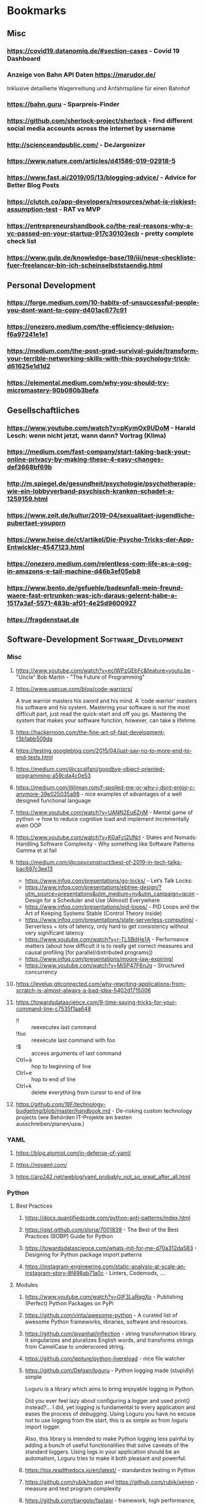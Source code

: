 #+TAGS: AWS(A) Analysis(a) Augmentations(æ) Collaboration(C) DataScience(D) DevOps(d)
#+TAGS: Docker(ð) Math(M) NLP(N)
#+TAGS: Software_Development(S) Society(s) Pandas(þ)
#+TAGS: Philosophical(P) PyTorch(p) fastai (f) TimeSeries(T) tensorflow(t) Statistical(ſ)
#+TAGS: Security(§) Jupyter_Notebook(J) Kaggle(K) Kubernetes(k) Visualization(V)

* Bookmarks
** Misc
*** https://covid19.datanomiq.de/#section-cases  - Covid 19 Dashboard
*** Anzeige von Bahn API Daten https://marudor.de/

Inklusive detaillierte Wagenreihung und Anfahrtspläne für einen Bahnhof

*** https://bahn.guru  - Sparpreis-Finder
*** https://github.com/sherlock-project/sherlock  - find different social media accounts across the internet by username
*** http://scienceandpublic.com/  - DeJargonizer
*** https://www.nature.com/articles/d41586-019-02918-5
*** https://www.fast.ai/2019/05/13/blogging-advice/  - Advice for Better Blog Posts
*** https://clutch.co/app-developers/resources/what-is-riskiest-assumption-test  - RAT vs MVP
*** https://entrepreneurshandbook.co/the-real-reasons-why-a-vc-passed-on-your-startup-917c30103ecb  - pretty complete check list
*** https://www.gulp.de/knowledge-base/19/iii/neue-checkliste-fuer-freelancer-bin-ich-scheinselbststaendig.html
** Personal Development
*** https://forge.medium.com/10-habits-of-unsuccessful-people-you-dont-want-to-copy-d401ac677c91
*** https://onezero.medium.com/the-efficiency-delusion-f6a97241e1e1
*** https://medium.com/the-post-grad-survival-guide/transform-your-terrible-networking-skills-with-this-psychology-trick-d61625e1d1d2
*** https://elemental.medium.com/why-you-should-try-micromastery-90b080b3befa
** Gesellschaftliches
*** https://www.youtube.com/watch?v=pKymOx9UDoM  - Harald Lesch: wenn nicht jetzt, wann dann? Vortrag (Klima)
*** https://medium.com/fast-company/start-taking-back-your-online-privacy-by-making-these-4-easy-changes-def3668bf69b
*** http://m.spiegel.de/gesundheit/psychologie/psychotherapie-wie-ein-lobbyverband-psychisch-kranken-schadet-a-1259159.html
*** https://www.zeit.de/kultur/2019-04/sexualitaet-jugendliche-pubertaet-youporn
*** https://www.heise.de/ct/artikel/Die-Psycho-Tricks-der-App-Entwickler-4547123.html
*** https://onezero.medium.com/relentless-com-life-as-a-cog-in-amazons-e-tail-machine-d46b3ef05eb8
*** https://www.bento.de/gefuehle/badeunfall-mein-freund-waere-fast-ertrunken-was-ich-daraus-gelernt-habe-a-1517a3af-5571-483b-af01-4e25d9600927
*** https://fragdenstaat.de
** Software-Development                                :Software_Development:
*** Misc
**** https://www.youtube.com/watch?v=ecIWPzGEbFc&feature=youtu.be  - "Uncle" Bob Martin - "The Future of Programming"
**** https://www.usecue.com/blog/code-warriors/

 A true warrior masters his sword and his mind. A ‘code warrior’ masters his software and his
 system. Mastering your software is not the most difficult part, just read the quick-start and
 off you go. Mastering the system that makes your software function, however, can take a
 lifetime.

**** https://hackernoon.com/the-fine-art-of-fast-development-f3b1abb509da
**** https://testing.googleblog.com/2015/04/just-say-no-to-more-end-to-end-tests.html
**** https://medium.com/@cscalfani/goodbye-object-oriented-programming-a59cda4c0e53
**** https://medium.com/@liman.rom/f-spoiled-me-or-why-i-dont-enjoy-c-anymore-39e025035a98  - nice examples of advantages of a well designed functional language
**** https://www.youtube.com/watch?v=UANN2Eu6ZnM  - Mental game of python -> how to reduce cognitive load and implement incrementally even OOP
**** https://www.youtube.com/watch?v=KGaFcI2UNrI  - States and Nomads: Handling Software Complexity - Why something like Software Patterns Gamma et al fail
**** https://medium.com/@copyconstruct/best-of-2019-in-tech-talks-bac697c3ee13

- https://www.infoq.com/presentations/go-locks/  - Let’s Talk Locks:
- https://www.infoq.com/presentations/ebtree-design/?utm_source=presentations&utm_medium=ny&utm_campaign=qcon  - Design for a Scheduler and Use (Almost) Everywhere
- https://www.infoq.com/presentations/pid-loops/  - PID Loops and the Art of Keeping Systems Stable (Control Theory inside)
- https://www.infoq.com/presentations/state-serverless-computing/  - Serverless = lots of latency, only hard to get consistency without very significant latency
- https://www.youtube.com/watch?v=r-TLSBdHe1A  - Performance matters (about how difficult it is to really get correct measures and causal profiling [for parallel/distributed programs])
- https://www.infoq.com/presentations/moore-law-expiring/
- https://www.youtube.com/watch?v=Mj5P47F6nJg  - Structured concurrency

**** https://levelup.gitconnected.com/why-rewriting-applications-from-scratch-is-almost-always-a-bad-idea-5402d1715006
**** https://towardsdatascience.com/9-time-saving-tricks-for-your-command-line-c7535f1aa648

- !! :: reexecutes last command
- !foo :: reexecute last command with foo
- !$ :: access arguments of last command
- Ctrl+a :: hop to beginning of line
- Ctrl+e :: hop to end of line
- Ctrl+k :: delete everything from cursor to end of line

**** https://github.com/18F/technology-budgeting/blob/master/handbook.md  - De-risking custom technology projects (wie Behörden IT-Projekte am besten ausschreiben/planen/usw.)
*** YAML
**** https://blog.atomist.com/in-defense-of-yaml/
**** https://noyaml.com/
**** https://arp242.net/weblog/yaml_probably_not_so_great_after_all.html
*** Python
**** Best Practices
***** https://docs.quantifiedcode.com/python-anti-patterns/index.html
***** https://gist.github.com/sloria/7001839  - The Best of the Best Practices (BOBP) Guide for Python
***** https://towardsdatascience.com/whats-init-for-me-d70a312da583  - Designing for Python package import patterns
***** https://instagram-engineering.com/static-analysis-at-scale-an-instagram-story-8f498ab71a0c  - Linters, Codemods, ...
**** Modules
***** https://www.youtube.com/watch?v=GIF3LaRqgXo  - Publishing (Perfect) Python Packages on PyPi
***** https://github.com/vinta/awesome-python  - A curated list of awesome Python frameworks, libraries, software and resources.
***** https://github.com/jpvanhal/inflection  - string transformation library. It singularizes and pluralizes English words, and transforms strings from CamelCase to underscored string.
***** https://github.com/lepture/python-livereload  - nice file watcher
***** https://github.com/Delgan/loguru  - Python logging made (stupidly) simple

  Loguru is a library which aims to bring enjoyable logging in Python.

  Did you ever feel lazy about configuring a logger and used print() instead?... I did, yet
  logging is fundamental to every application and eases the process of debugging. Using Loguru you
  have no excuse not to use logging from the start, this is as simple as from loguru import
  logger.

  Also, this library is intended to make Python logging less painful by adding a bunch of useful
  functionalities that solve caveats of the standard loggers. Using logs in your application
  should be an automatism, Loguru tries to make it both pleasant and powerful.

***** https://tox.readthedocs.io/en/latest/  - standardize testing in Python
***** https://github.com/rubik/radon and https://github.com/rubik/xenon  - measure and test program complexity
***** https://github.com/tiangolo/fastapi  - framework, high performance, easy to learn, fast to code, ready for production
***** https://towardsdatascience.com/an-overview-of-pythons-datatable-package-5d3a97394ee9
***** https://github.com/ray-project/ray  - seems to be an elegant alternative to celery

- Blog https://towardsdatascience.com/modern-parallel-and-distributed-python-a-quick-tutorial-on-ray-99f8d70369b8
- Documentation https://ray.readthedocs.io/en/latest/index.html

I'm not completely sure about the differences,
but it looks it's much easier to setup and maintain.
Also, the DAG handling is nicer on first look.

One of the subprojects is a seamless pandas scaling framework [[https://github.com/modin-project/modin][modin]]!

***** https://github.com/modin-project/modin  - scale your pandas workflows by changing one line of code

**** Debugging
***** https://github.com/benfred/py-spy
*** Django
**** https://github.com/pydanny/cookiecutter-django -- Cookiecutter Django is a framework for jumpstarting production-ready Django projects quickly.

Documentation: https://cookiecutter-django.readthedocs.io/en/latest/

**** https://medium.com/@jwdobken/python-django-with-docker-and-gitlab-ci-b83cc4e7e2e  - based on cookiecutter django
**** https://www.youtube.com/watch?v=FPfBhqL-uek  - Django for Admins
**** https://djangosuit.com/  - Modern theme for Django admin interface

 There also alternatives w/ different pricing or open source models and different looks.
 Note, it's not a good idea to give customers access to django admin panels (it's really only for internal purposes).
 For externals, just give a REST API and HyperlinkedModelSerializer view.

**** https://docs.djangoproject.com/en/3.0/topics/performance/  - Optimizing Django
**** http://intercoolerjs.org/docs.html  - Use familiar, declarative HTML attributes to add AJAX to your application. Use web standards like CSS, REST and Javascript events to enhance your app.

- Blog :: https://engineering.instawork.com/iterating-with-simplicity-evolving-a-django-app-with-intercooler-js-8ed8e69d8a52

**** https://medium.com/better-programming/how-to-use-drf-serializers-effectively-dc58edc73998  - How to use django rest framework serializers
**** https://vsupalov.com/vue-js-in-django-template/
*** Javascript
**** https://medium.com/@michael.karen/learning-modern-javascript-with-tetris-92d532bcd057
*** REST APIs / Web Development / HTML
**** http://www.webpagetest.org/  - checks speed of a web page from different locations, browsers, with auth, protocols ...
**** https://hackernoon.com/a-documentation-crash--45006a85c15c
**** https://medium.com/better-programming/best-practices-for-versioning-an-api-for-rest-apis-530a9398f311
**** https://itnext.io/html-underrated-tags-119ef3e45b94

- <picture> :: to have alternative imgs depending on media without all the css/js mash
- <progress> :: progressbars just in plain html
- <base> :: don't forget it :-)
- <input type="..."> :: we have plain html date, datetime-local, month, week, time, color, range input types
- <details> :: includes <summary> and only clicking on details shows all, again pure html
- <mark> :: use it instead of <span class="..."> to mark something
- <abbr> :: easy to forget, but very useful
- <div contenteditable> :: to create an editable field (and get rid of textarea)
**** https://www.freecodecamp.org/news/rest-is-the-new-soap-97ff6c09896d/
*** Git / GitHub / Versioning
**** https://github.com/timqian/star-history

 (1.0.0 -> 1.0.1 bugfix -> 1.1.0 new functionality -> ... -> 2.0.0 backward incompatible breaking change)

**** https://semver.org/spec/v2.0.0.html  - Semantic versioning
**** https://github.com/github/semantic/blob/master/docs/examples.md  - Haskell library and command line tool for parsing, analyzing, and comparing source code

*** Shell/Bash/Zsh
**** https://kvz.io/bash-best-practices.html
** Data Science / ML / NLP                                      :DataScience:
*** Misc
**** http://www.arxiv-sanity.com/
**** https://tech.trello.com/ice-scoring/  - Prioritize A/B Test Ideas
**** https://lilianweng.github.io/lil-log/2019/03/14/are-deep-neural-networks-dramatically-overfitted.html

 Give the idea to re-randomize layers or re-initialize top-layers and measure re-randomization or
 re-initialization robustness to find a "best" iteration stop. As big DL models won't really
 overfit in classical sense of increasing error again at some point in training, but still start
 to memorize etc.
  - View by information theory/compression

**** https://towardsdatascience.com/top-10-coding-mistakes-made-by-data-scientists-bb5bc82faaee
**** https://karpathy.github.io/2019/04/25/recipe/  - A Recipe for Training Neural Networks
**** https://towardsdatascience.com/neural-odes-breakdown-of-another-deep-learning-breakthrough-3e78c7213795
**** https://docs.nvidia.com/deeplearning/sdk/dali-developer-guide/docs/index.html  - Nvidia Dali GPU/CPU fast Augmentations library
**** https://towardsdatascience.com/no-machine-learning-is-not-just-glorified-statistics-26d3952234e3 :Philosophical:Statistical:
**** https://towardsdatascience.com/the-most-powerful-idea-in-data-science-78b9cd451e72  - Any datapoint you use to inspire a theory or question can’t be used to test that same theory. :Philosophical:Statistical:

Avoid p-hacking and all this stuff
Split it up into at least 2 data sizes

Introductionary, but very well written text

*** Interesting Analysis                                           :Analysis:
**** https://towardsdatascience.com/whos-tweeting-from-the-oval-office-96ea5b60c03  - Guess the author with NLP and (classic) ML techniques :NLP:Society:
**** https://towardsdatascience.com/making-the-mueller-report-searchable-with-ocr-and-elasticsearch-4e73e55de341 :ElasticSearch:OCR:
**** https://towardsdatascience.com/how-does-news-coverage-differ-between-media-outlets-20aa7be1c96a  - WordClouds for CNN, NBC, ... + TopWords + SentimentAnalysis of Headlines 
**** https://www.youtube.com/watch?v=DpXy041BIlA&t=2s  - 30 weird chess algorithms - Data Science at its best I'd say completely out of usual domains :Chess:
**** https://towardsdatascience.com/march-madness-analyze-video-to-detect-players-teams-and-who-attempted-the-basket-8cad67745b88
*** Kaggle                                                           :Kaggle:
**** https://medium.com/@andrew.picart/using-kaggle-for-your-data-science-work-a2e78d692395 :Jupyter_Notebook:Kaggle:Collaboration:
**** https://towardsdatascience.com/a-story-of-my-first-gold-medal-in-one-kaggle-competition-things-done-and-lessons-learned-c269d9c233d1
*** Team (Management, Hiring, Organization, ...)
**** https://medium.com/predict/five-interview-questions-to-predict-a-good-data-scientist-40d310cdcd68
**** https://hbr.org/2019/02/how-to-choose-your-first-ai-project
**** https://techblog.commercetools.com/building-up-a-data-science-team-from-scratch-7a7b24ba9f2d
**** https://towardsdatascience.com/what-i-learned-from-being-a-startups-first-data-engineer-f19cd71d3f31
**** https://towardsdatascience.com/important-traits-to-help-you-become-a-better-data-science-manager-dc0de3a37961
**** https://towardsdatascience.com/12-things-i-learned-during-my-first-year-as-a-machine-learning-engineer-2991573a9195

**** https://towardsdatascience.com/six-challenges-every-data-scientist-will-face-and-how-to-overcome-them-2d7ccd6e88c4
**** https://towardsdatascience.com/data-science-is-boring-1d43473e353e
**** https://towardsdatascience.com/how-to-screw-up-a-computer-vision-project-166dfcc44a5f
*** Optimizers / Learn Rates
**** https://towardsdatascience.com/finding-good-learning-rate-and-the-one-cycle-policy-7159fe1db5d6 :fastai:
**** https://medium.com/@lessw/new-deep-learning-optimizer-ranger-synergistic-combination-of-radam-lookahead-for-the-best-of-2dc83f79a48d :fastai:
**** https://towardsdatascience.com/self-paced-learning-for-machine-learning-f1c489316c61
*** Jupyter Notebooks
**** https://nextjournal.com/schmudde/how-to-version-control-jupyter
**** https://towardsdatascience.com/advanced-jupyter-notebooks-a-tutorial-3569d8153057
**** https://towardsdatascience.com/how-to-effortlessly-optimize-jupyter-notebooks-e864162a06ee
**** https://github.com/fastai/fastprogress  - Simple and flexible progress bar for Jupyter Notebook and console
**** https://towardsdatascience.com/jupyter-is-the-new-excel-but-not-for-your-boss-d24340ebf314  - ways to export/give other easy access to notebooks (hiding cells etc)

**** https://towardsdatascience.com/introduction-to-papermill-2c61f66bea30  - How to transform your Jupyter Notebook into a workflow tool
*** Streamlit
**** https://towardsdatascience.com/how-to-deploy-a-streamlit-app-using-an-amazon-free-ec2-instance-416a41f69dc3
*** Pytorch/fastai
**** https://towardsdatascience.com/multi-layer-perceptron-usingfastai-and-pytorch-9e401dd288b8 :PyTorch:fastai:
**** https://towardsdatascience.com/deep-learning-for-diagnosis-of-skin-images-with-fastai-792160ab5495 :fastai:
**** https://medium.com/huggingface/from-tensorflow-to-pytorch-265f40ef2a28 :PyTorch:tensorflow:
*** Datasets
**** https://github.com/awesomedata/awesome-public-datasets  - repository on GitHub of high quality topic-centric public data sources.

They are collected and tidied from blogs, answers, and user responses. Almost all of these are
free with a few exceptions here and there

**** https://tinyletter.com/data-is-plural  - weekly newsletter of useful/curious datasets. Y

you can find a huge archive of datasets on their google doc. Just hit ctrl + f for a topic you’d
like to look into and see the dozens of results that pop up.

**** https://data.world/datasets/open-data  - Data World is an open data repository containing data contributed by thousands of users and organizations all across the world.

 it contains really hard to find data from. In particular, the healthcare field is one of the
 more difficult industries to get publicly available data from(due to privacy concerns). But
 luckily, Data World has 3667 free health datasets you can use for your next project.

**** https://archive.ics.uci.edu/ml/index.php  - UCI Machine Learning Repository is a collection of databases, domain theories, and data generators

used by the machine learning community for the empirical analysis of machine learning
algorithms. The archive was created as an ftp archive in 1987 by David Aha and fellow graduate
students at UC Irvine. Since that time, it has been widely used by students, educators, and
researchers all over the world as a primary source of machine learning data sets. As an
indication of the impact of the archive, it has been cited over 1000 times, making it one of the
top 100 most cited “papers” in all of computer science.

**** https://www.data.gov/
**** https://github.com/neutraltone/awesome-stock-resources - A curated list of awesome stock photography, video and illustration websites.
**** https://datasetsearch.research.google.com
**** https://www.europeandataportal.eu/de/homepage
**** http://kitab-project.org/2019/06/08/first-open-access-release-of-our-arabic-corpus/
**** https://tfhub.dev/  - Pretrained Models from Google & DeepMind

- Text (Embeddings)
- Image (Classification, Feature Vector, Generator, Other)
- Video (Classification)

*** Pandas                                                           :Pandas:

**** https://towardsdatascience.com/7-useful-pandas-tips-for-data-management-8b23a85bf41f  - read_html and read_pdf, use .xs method for multi-indexing
**** https://hackersandslackers.com/intro-to-data-analysis-in-python-using-pandas/  - Really deep and good information (interesting for beginners and advanced readers) in 12 Parts ...
**** https://hackersandslackers.com/using-hierarchical-indexes-with-pandas/   - That's part 12 of it
**** https://www.youtube.com/watch?v=xPPs59pn6qU  - pivot and pivot_table usage (part of a pandas video series)
**** 
**** https://towardsdatascience.com/analyzing-time-series-data-in-pandas-be3887fdd621 :TimeSeries:
**** https://towardsdatascience.com/geopandas-101-plot-any-data-with-a-latitude-and-longitude-on-a-map-98e01944b972 :Visualization:

*** Data Annotation
**** https://towardsdatascience.com/introducing-label-studio-a-swiss-army-knife-of-data-labeling-140c1be92881

- Github :: https://github.com/heartexlabs/label-studio

*** Data Exploration / Feature Engineering
**** https://towardsdatascience.com/annotated-heatmaps-in-5-simple-steps-cc2a0660a27d
**** https://github.com/pandas-profiling/pandas-profiling  - Generates profile reports from a pandas DataFrame. :Pandas:

 The pandas df.describe() function is great but a little basic for serious exploratory data analysis.

**** https://towardsdatascience.com/the-hitchhikers-guide-to-feature-extraction-b4c157e96631  - featuretools, target mean encoding, ordinal encoding, hash encoding, log loss clipping, ...
**** https://towardsdatascience.com/4-tips-for-advanced-feature-engineering-and-preprocessing-ec11575c09ea  - SMOTE Oversampling, featuretools creations, IterativeImputer, IsolationForest for Outlier Detection
**** https://distill.pub/2016/misread-tsne/  - A nice _interactive_ overview of the effect of hyperparameters for t-SNE
**** https://towardsdatascience.com/five-command-line-tools-for-data-science-29f04e5b9c16  - especially csvkit and csvquery
**** https://medium.com/@ODSC/transforming-skewed-data-for-machine-learning-90e6cc364b0
**** https://de.wikipedia.org/wiki/Shapiro-Wilk-Test  -  Signifikanztest, der die Hypothese überprüft, dass die zugrunde liegende Grundgesamtheit einer Stichprobe normalverteilt

*** Data Testing
**** https://great-expectations.readthedocs.io/en/latest/index.html - helps teams save time and promote analytic integrity by offering pipeline tests.

Pipeline tests are applied to data (instead of code) and at batch time (instead
of compile or deploy time). Pipeline tests are like unit tests for datasets:
they help you guard against upstream data changes and monitor data quality.
*** Data Visualization                                        :Visualization:
**** [[https://pudding.cool/2018/10/city_3d/?fbclid=IwAR3YX_t3CyRYCMKhuqXcQ4Xxy-eg1gGJpmsK8AA8_GpPfzmfcTwWmaMk2bw][Human Terrain - Visualizing World Population in 3D]]
**** https://www.youtube.com/watch?time_continue=283&v=jbkSRLYSojo  - Hans Rosling's 200 Countries, 200 Years, 4 Minutes - The Joy of Stats
**** https://link.medium.com/xL0hrHaJSV  - Data visualizations “Mistakes, we’ve drawn a few” by Sarah Leo
**** https://towardsdatascience.com/pythons-one-liner-graph-creation-library-with-animations-hans-rosling-style-f2cb50490396
**** https://towardsdatascience.com/its-2019-make-your-data-visualizations-interactive-with-plotly-b361e7d45dc6  - Plotly, Express, Cufflinks comparison
**** https://towardsdatascience.com/how-to-write-web-apps-using-simple-python-for-data-scientists-a227a1a01582  - streamlit as lightweight Dash/Shiny-kind framework
**** https://towardsdatascience.com/reviewing-python-visualization-packages-fa7fe12e622b
**** https://towardsdatascience.com/build-your-own-data-dashboard-93e4848a0dcf  - With Dash, nice short introduction example
**** https://medium.com/nautilus-magazine/5-ways-to-lie-with-charts-173cd7fe2dc0
**** https://modus.medium.com/how-to-not-suck-at-color-b3980ee8084a
**** https://www.freecodecamp.org/news/fundamental-design-principles-for-non-designers-ad34c30caa7
**** https://towardsdatascience.com/vis-amz-83dea6fcb059  - Visualizing 100,000 Products Fast sentence embeddings (fse) for millions of reviews in only a few minutes. :NLP:
*** NLP                                                                 :NLP:
**** Misc
***** https://towardsdatascience.com/state-of-the-art-multilingual-lemmatization-f303e8ff1a8  - State-of-the-art Multilingual Lemmatization
***** https://link.medium.com/kQI6IF7p5V  - “HMTL: Multi-task learning for state of the art NLP” by Elvis

  including ELMO etc

***** https://www.analyticsvidhya.com/blog/2019/03/pretrained-models-get-started-nlp/
***** https://towardsdatascience.com/reliving-avengers-infinity-war-with-spacy-and-natural-language-processing-2abcb48e4ba1  - Discovering the top nouns, verbs, entities and text similarity
***** https://towardsdatascience.com/a-technique-for-building-nlp-classifiers-efficiently-with-transfer-learning-and-weak-supervision-a8e2f21ca9c8
***** https://towardsdatascience.com/fuzzy-matching-at-scale-84f2bfd0c536  - Use tf-idf on substrings to make very, very fast fuzzy matching - clever trick
**** Chatbots
***** https://www.slideshare.net/farizbashirov  - 8 do's and don't of chatbots
***** https://medium.com/huggingface/how-to-build-a-state-of-the-art-conversational-ai-with-transfer-learning-2d818ac26313
**** Data Augmentation                                        :Augmentations:
***** https://towardsdatascience.com/data-augmentation-for-natural-language-processing-6ae928313a3f
***** https://towardsdatascience.com/these-are-the-easiest-data-augmentation-techniques-in-natural-language-processing-you-can-think-of-88e393fd610
**** Tools
***** https://towardsdatascience.com/the-best-nlp-tools-of-early-2020-live-demos-b6f507b17b0a
***** http://www.nlpbuddy.io/  - Open Source Text Analysis Tool (Website w/ Spacy Analysis)

 - Language
 - Keywords
 - Summary
 - Entities
 - Location
 - Organization
 - Part Of Speech
 - Lexical (like Numerals)
 - Tokens
 - Noun chunks
 - Sentences

***** http://gltr.io/dist/index.html  - Giant Language model Test Room: detect whether a text could be real or fake

  Read also explanation about usage in http://gltr.io/

***** https://github.com/msg-systems/holmes-extractor  - information extraction from English and German texts.

In all use cases, the information extraction is based on analysing the semantic relationships expressed by the component parts of each sentence:

***** https://talktotransformer.com/  - See how a modern neural network completes your text.
***** https://towardsdatascience.com/text-classification-with-state-of-the-art-nlp-library-flair-b541d7add21f

- https://github.com/zalandoresearch/flair/

***** https://github.com/pytorch/fairseq
**** Embeddings
***** https://towardsdatascience.com/document-embedding-techniques-fed3e7a6a25d  - A review of notable literature on the topic
***** https://nlp.stanford.edu/projects/glove/  Global Vectors for Word Representation
***** https://towardsdatascience.com/use-cases-of-googles-universal-sentence-encoder-in-production-dd5aaab4fc15
***** https://towardsdatascience.com/fse-2b1ffa791cf9  - Sentence Embeddings. Fast, please!
**** Metrics
***** https://towardsdatascience.com/evaluating-text-output-in-nlp-bleu-at-your-own-risk-e8609665a213
***** https://gluebenchmark.com/  - General Language Understanding Evaluation (GLUE)

  nine sentence- or sentence-pair language understanding tasks built on established existing
  datasets and selected to cover a diverse range of dataset sizes, text genres, and degrees of
  difficulty

***** http://sjmielke.com/comparing-perplexities.htm
***** https://towardsdatascience.com/how-to-find-shortest-dependency-path-with-spacy-and-stanfordnlp-539d45d28239
**** Attention / Transformers / ...
***** https://github.com/sannykim/transformers  - a collection of resources to study Transformers in depth
***** https://medium.com/inside-machine-learning/what-is-a-transformer-d07dd1fbec04
***** http://nlp.seas.harvard.edu/2018/04/03/attention.html  - annotated implementation of a transformer
***** http://mostafadehghani.com/2019/05/05/universal-transformers/
***** https://medium.com/tensorflow/lingvo-a-tensorflow-framework-for-sequence-modeling-8b1d6ffba5bb
***** https://slator.com/technology/is-googles-new-lingvo-framework-a-big-deal-for-machine-translation/
**** BERT
***** https://medium.com/synapse-dev/understanding-bert-transformer-attention-isnt-all-you-need-5839ebd396db
***** https://medium.com/@_init_/why-bert-has-3-embedding-layers-and-their-implementation-details-9c261108e28a
***** https://towardsdatascience.com/deconstructing-bert-distilling-6-patterns-from-100-million-parameters-b49113672f77
***** https://medium.com/hiredscore-engineering/introducing-octoml-73bd527491b1  - makes it easy to use BERT
***** https://towardsdatascience.com/xlm-enhancing-bert-for-cross-lingual-language-model-5aeed9e6f14b
***** https://towardsdatascience.com/a-review-of-bert-based-models-4ffdc0f15d58
***** https://x.ai/blog/the-unreasonable-effectiveness-of-neural-machine-translation-a-breakthrough-in-temporal-expression-understanding  - Parse date times with NLP / Bert instead of traditional stacking
***** https://towardsdatascience.com/train-and-deploy-mighty-transformer-nlp-models-using-fastbert-and-aws-sagemaker-cc4303c51cf3 :AWS:DevOps:
***** https://towardsdatascience.com/bert-for-dummies-step-by-step-tutorial-fb90890ffe03
**** XLNet
***** https://towardsdatascience.com/what-is-xlnet-and-why-it-outperforms-bert-8d8fce710335
***** https://towardsdatascience.com/xlnet-a-clever-language-modeling-solution-ab41e87798b0
***** https://medium.com/dair-ai/xlnet-outperforms-bert-on-several-nlp-tasks-9ec867bb563b
*** Computer Vision
**** Misc
***** https://medium.com/@CharlesOllion/whats-easy-hard-in-ai-computer-vision-these-days-e7679b9f7db7
***** Good overview https://towardsdatascience.com/deep-learning-for-image-classification-why-its-challenging-where-we-ve-been-and-what-s-next-93b56948fcef

 Good overview

***** Good list of architectures on https://keras.io/applications including default image sizes
***** https://www.youtube.com/watch?v=fcnjHmBcLNQ  - Short video showing Style transfer in Videos, super impressive
***** https://medium.com/bethgelab/neural-networks-seem-to-follow-a-puzzlingly-simple-strategy-to-classify-images-f4229317261f - ResNet are not much better: 

than looking to tiny patches and sum up sum propabilities
that's why shuffling pictures is robust for resnet
but also why they are so sensitive to adversial networks

**** Tools
***** https://medium.com/better-programming/beginners-guide-to-tesseract-ocr-using-python-10ecbb426c3d  - Complete first tutorial including setting it up
***** https://github.com/albu/albumentations  - Library for fast and convenient image augmentations :Augmentations:
***** https://towardsdatascience.com/clean-up-your-own-model-data-without-leaving-jupyter-bdbcc9001734  - Annotator tool **Innotator** for images inside jupyter
***** https://github.com/tzutalin/labelImg  - a graphical image annotation tool which saves in Pascal VOG or YOLO Format
***** https://towardsdatascience.com/feature-visualisation-in-pytorch-saliency-maps-a3f99d08f78a
***** https://github.com/idealo/imagededup  - python package that simplifies the task of finding exact and near duplicates in an image collection.
**** Architectures
***** Inception_v4 and predecessors: https://towardsdatascience.com/review-inception-v4-evolved-from-googlenet-merged-with-resnet-idea-image-classification-5e8c339d18bc
***** ResNext: https://towardsdatascience.com/review-inception-v4-evolved-from-googlenet-merged-with-resnet-idea-image-classification-5e8c339d18bc
***** Res2Net: https://medium.com/@lessw/res2net-new-deep-learning-multi-scale-architecture-for-improved-object-detection-with-existing-de13095c9654
**** U-Nets / Colorizing / Super-Resolution
***** https://blog.floydhub.com/colorizing-and-restoring-old-images-with-deep-learning/  - with Self Attention GANs, has a github link included
***** https://towardsdatascience.com/u-nets-with-resnet-encoders-and-cross-connections-d8ba94125a2c
***** https://towardsdatascience.com/deep-learning-based-super-resolution-without-using-a-gan-11c9bb5b6cd5  - Super resolution with just a U-Net (trained from small images starting) and an impressive blog with lots of examples
***** https://towardsdatascience.com/image-segmentation-kaggle-experience-9a41cb8924f0 :Kaggle:
**** Bounding Boxes
***** https://towardsdatascience.com/getting-started-with-bounding-box-regression-in-tensorflow-743e22d0ccb3
***** https://towardsdatascience.com/implementation-of-mean-average-precision-map-with-non-maximum-suppression-f9311eb92522
***** https://towardsdatascience.com/review-yolov3-you-only-look-once-object-detection-eab75d7a1ba6

*** Time Series
**** Forecasting at scale: https://facebook.github.io/prophet/
**** https://towardsdatascience.com/on-the-automation-of-time-series-forecasting-models-technical-and-organizational-considerations-286db3120c8e
**** https://towardsdatascience.com/anomaly-detection-time-series-4c661f6f165f - Detect anomaly in time series with facebook Prophet
*** Deployments                                                      :DevOps:
**** https://towardsdatascience.com/chapter-1-intro-to-aws-sagemaker-a1ecf00ec761 :AWS:
**** https://medium.com/datadriveninvestor/deploy-your-pytorch-model-to-production-f69460192217 :PyTorch:
**** https://medium.com/@colinshaw_36798/fully-utilizing-your-deep-learning-gpus-61ee7acd3e57

** DevOps / Security
*** Misc
**** https://gruntwork.io/devops-checklist/  - Production Readiness Checklist

Read also: https://blog.gruntwork.io/5-lessons-learned-from-writing-over-300-000-lines-of-infrastructure-code-36ba7fadeac1
including the video of an impressive talk: https://www.youtube.com/watch?v=RTEgE2lcyk4

**** https://medium.com/s/story/technical-debt-is-like-tetris-168f64d8b700
**** https://www.joelonsoftware.com/2000/04/06/things-you-should-never-do-part-i/
**** https://blog.thepete.net/blog/2019/10/04/hello-production/  - Deploying something useless into production, as soon as you can, is the right way to start a new project
**** https://medium.com/@paulosman/production-oriented-development-8ae05f8cc7ea  - code in production is the only code that matters.

1. Engineers should operate their code.
2. Buy Almost Always Beats Build
3. Make Deploys Easy
4. Trust the People Closest to the Knives
5. QA Gates Make Quality Worse
6. Boring Technology is Great.
7. Simple Always Wins
8. Non-Production Environments Have Diminishing Returns
9. Things Will Always Break

**** http://onemogin.com/observability/dashboards/practitioners-guide-to-system-dashboard-design.html
**** https://www.rookout.com/cant-git-no-satisfaction-why-we-need-a-new-gen-source-control/  - Advantages/Disadvantages of Monorepo vs Multirepo
**** https://medium.com/anton-on-security/retaining-logs-for-a-year-boring-or-useful-70ea21fa3dda
**** https://arslan.io/2019/07/03/how-to-write-idempotent-bash-scripts/
**** https://www.youtube.com/watch?v=k8FIDGmmYvs  - How to break PDFs
*** Site Reliability
**** https://medium.com/@rahatshaikh/cloud-design-patterns-explained-simply-113c788b33ff  - Cloud Design Patterns

including:
- Asynchronous Request and Reply :: polling or event notification
- Command and Query Responsibility Segregation (CQRS) :: seperate read and write models
- Event Sourcing :: event store (audit trail)
- Retry :: Try and try again (later)
- Circuit Breaker :: Fail fast
- Sidecar :: Co-locate Monitoring, Logging, ...

**** https://www.oreilly.com/ideas/how-to-get-started-with-site-reliability-engineering-sre
**** https://medium.com/kudos-engineering/faking-fires-get-better-incident-management-with-practise-e61a5d66578d
**** https://uptime.com/blog/got-game-secrets-of-great-incident-management
**** https://shubheksha.com/posts/2019/04/re-framing-how-we-think-about-production-incidents/
**** https://developers.soundcloud.com/blog/alerting-on-slos
**** https://charity.wtf/2019/05/01/friday-deploy-freezes-are-exactly-like-murdering-puppies/
**** https://hackernoon.com/deploy-on-fridays-or-dont-qg2y32jk
**** https://blog.turbinelabs.io/deploy-not-equal-release-part-one-4724bc1e726b
**** https://medium.com/@copyconstruct/testing-in-production-the-safe-way-18ca102d0ef1
*** Microservices / Serverless
**** https://rapidapi.com/  - to buy or sell pure APIs

Read Details about in https://towardsdatascience.com/api-as-a-product-how-to-sell-your-work-when-all-you-know-is-a-back-end-bd78b1449119

**** https://www.vinaysahni.com/best-practices-for-building-a-microservice-architecture?fbclid=IwAR1LEKYyJ6p1N2v8sf7HpxkCjgj_MQaDL6t7OizR4FWGma-hzWeFSQfHjJg#platform
**** https://cloudncode.blog/2017/03/02/best-practices-aws-lambda-function/?fbclid=IwAR2t2c23c1VM21GNPIh0yHHGRhV9LoWYm0QOEofZ-youUYtDRLdR_UOj5Vs
**** http://leebriggs.co.uk/blog/2019/04/13/the-fargate-illusion.html  - severless not being infrastructureless
**** https://theburningmonk.com/2019/04/comparing-nuclio-and-aws-lambda/
*** Docker/Containers                                                :Docker:
**** https://pythonspeed.com/articles/base-image-python-docker-images/ :Docker:
**** https://pythonspeed.com/articles/dockerizing-python-is-hard/    :Docker:
**** https://semaphoreci.com/blog/docker-benefits                    :Docker:
**** https://towardsdatascience.com/top-20-docker-security-tips-81c41dd06f57 :Docker:
**** https://medium.com/ssense-tech/my-docker-support-stack-58b1e67f5f4f  - Portainer to manage containers, WeaveScope to display network connections, Log-Io to pull logs from docker containers :Docker:
*** Kubernetes                                                   :Kubernetes:
**** https://matthias-endler.de/2019/maybe-you-dont-need-kubernetes/ :Kubernetes:
**** https://zwischenzugs.com/2019/03/25/aws-vs-k8s-is-the-new-windows-vs-linux/ :Kubernetes:
**** https://towardsdatascience.com/key-kubernetes-commands-741fe61fde8 :Kubernetes:
**** https://medium.com/90seconds/lessons-learned-with-gitlab-runner-on-kubernetes-d547c30ad5fb :Kubernetes:
**** https://prefetch.net/blog/2019/10/16/the-beginners-guide-to-creating-kubernetes-manifests/ :Kubernetes:
**** https://kubernetes-security.info/                             :Security:
**** https://devops.com/how-to-secure-your-kubernetes-cluster-on-gke/ :Security:
**** https://medium.com/@dyachuk/why-do-kubernetes-clusters-in-aws-cost-more-than-they-should-fa510c1964c6
**** https://www.microsoft.com/security/blog/2020/04/02/attack-matrix-kubernetes/ :Security:
**** https://learnk8s.io/cloud-resources-kubernetes  - Provisioning
**** https://octetz.com/docs/2020/2020-01-06-vim-k8s-yaml-support/  - Kubernetes (completion) support for vim
*** Monitoring
**** https://tech.showmax.com/2019/10/prometheus-introduction/
*** SSH
**** https://yanaiela.github.io/post/remote-servers/  - Make SSH great again (config, tunnelling, ...)
*** Security                                                       :Security:
**** https://www.youtube.com/watch?v=BreKdM7CKnY&list=PL_IxoDz1Nq2YjnEpUMSqeqVUXgyEcsJdu&index=2&t=0s  - Hirne hacken, Sicherheit aus psychologischer Sicht
**** https://medium.com/viithiisys/10-steps-to-secure-linux-server-for-production-environment-a135109a57c5  - <-- do this on a production server
**** Tool https://github.com/hannob/snallygaster  - scan for secret files on HTTP Servers
**** Video https://www.youtube.com/watch?v=Bppr9rbmwz4  - Attacking with HTTP Requests
**** https://medium.freecodecamp.org/discovering-the-hidden-mine-of-credentials-and-sensitive-information-8e5ccfef2724
**** https://medium.freecodecamp.org/hash-table-attack-8e4371fc5261  - The moment when you realize every server in the world is vulnerable
**** https://blog.usejournal.com/how-to-avoid-ruining-lives-front-end-security-matters-26d4f906c7a6  - XSS and CSRF tokens

**** https://onezero.medium.com/how-to-totally-secure-your-smartphone-48b7a85a5ed8
*** Databases
**** https://medium.com/@rakyll/things-i-wished-more-developers-knew-about-databases-2d0178464f78
**** https://stripe.com/en-de/blog/online-migrations  - steps to migrate a huge production database while running in production

- Dual Writing: Write to both versions
- Copy offline snapshot data that was not updated while in the write to both sync process
- Change read paths: Read from new version
- Change write paths: Write only to new version, make sure that it only writes to new version, stop syncing
- Remove old data
  
**** https://medium.com/@rbranson/10-things-i-hate-about-postgresql-20dbab8c2791

A list with items where you need a skilled DBA to understand, but written good enough to understand to use a managed service where ever possible :-)

**** http://asvignesh.in/3-2-1-backup-strategy/
**** https://medium.com/scopedev/introduction-to-profiling-and-optimizing-sql-queries-for-software-engineers-3cf376ecc712
**** https://explain.depesz.com/  - Tool: PostgreSQL's explain analyze made readable
** Math                                                                :Math:
*** https://de.wikipedia.org/wiki/Braess-Paradoxon

zusätzliche Handlungsoption unter der Annahme rationaler Einzelentscheidungen zu einer
Verschlechterung der Situation für alle führen kann

*** https://towardsdatascience.com/simpsons-paradox-d2f4d8f08d42
*** https://towardsdatascience.com/the-inspection-paradox-is-everywhere-2ef1c2e9d709 :Statistical:
*** https://towardsdatascience.com/a-b-testing-is-there-a-better-way-an-exploration-of-multi-armed-bandits-98ca927b357d  - Overview of different algorithms for Multi Armed Bandits
